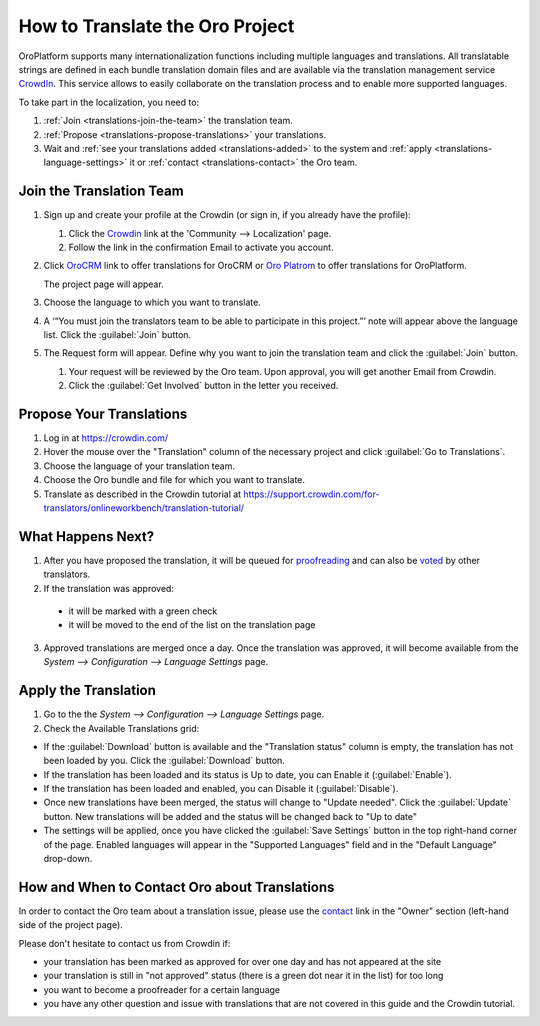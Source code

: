 How to Translate the Oro Project
==================================

OroPlatform supports many internationalization functions including multiple languages and translations.
All translatable strings are defined in each bundle translation domain files and are available via the translation
management service `CrowdIn`_. This service allows to easily collaborate on the translation process and to enable
more supported languages.

To take part in the localization, you need to:

1. :ref:`Join <translations-join-the-team>` the translation team.

2. :ref:`Propose <translations-propose-translations>` your translations.

3. Wait and :ref:`see your translations added <translations-added>` to the system and
   :ref:`apply <translations-language-settings>` it or :ref:`contact <translations-contact>` the Oro team.

.. _translations-join-the-team:

Join the Translation Team
-------------------------

1. Sign up and create your profile at the Crowdin (or sign in, if you already have the profile):

   1. Click the `Crowdin <https://crowdin.com/join>`_ link at the 'Community --> Localization' page.

   2. Follow the link in the confirmation Email to activate you account.

2. Click `OroCRM <http://translate.orocrm.com>`_ link to offer translations for OroCRM or
   `Oro Platrom <http://translate.platform.orocrm.com>`_ to offer translations for OroPlatform.

   The project page will appear.

3. Choose the language to which you want to translate.

4. A ‘“You must join the translators team to be able to participate in this project.”’ note will
   appear above the language list. Click the :guilabel:`Join` button.

5. The Request form will appear. Define why you want to join the translation team and click the
   :guilabel:`Join` button.

   1. Your request will be reviewed by the Oro team. Upon approval, you will get another Email from
      Crowdin.

   2. Click the :guilabel:`Get Involved` button in the letter you received.


.. _translations-propose-translations:

Propose Your Translations
-------------------------

1. Log in at https://crowdin.com/

2. Hover the mouse over the "Translation" column of the necessary project and click :guilabel:`Go to Translations`.

3. Choose the language of your translation team.

4. Choose the Oro bundle and file for which you want to translate.

5. Translate as described in the Crowdin tutorial at
   https://support.crowdin.com/for-translators/onlineworkbench/translation-tutorial/


.. _translations-added:

What Happens Next?
------------------

1. After you have proposed the translation, it will be queued for
   `proofreading <https://support.crowdin.com/for-translators/onlineworkbench/proofreading>`_
   and can also be `voted <https://support.crowdin.com/for-translators/onlineworkbench/voting>`_ by other translators.

2. If the translation was approved:

 - it will be marked with a green check

 - it will be moved to the end of the list on the translation page

3. Approved translations are merged once a day. Once the translation was approved, it will become available from the
   *System --> Configuration --> Language Settings* page.


  .. _translations-language-settings:

Apply the Translation
---------------------

1. Go to the the *System --> Configuration --> Language Settings* page.

2. Check the Available Translations grid:

.. image:: img/translations/available_translations.png


- If the :guilabel:`Download` button is available and the "Translation status" column is empty, the
  translation has not been loaded by you. Click the :guilabel:`Download` button.

- If the translation has been loaded and its status is Up to date, you can Enable it (:guilabel:`Enable`).

- If the translation has been loaded and enabled, you can Disable it (:guilabel:`Disable`).

- Once new translations have been merged, the status will change to "Update needed". Click the :guilabel:`Update` button.
  New translations will be added and the status will be changed back to "Up to date"

- The settings will be applied, once you have clicked the :guilabel:`Save Settings` button in the top right-hand corner
  of the page. Enabled languages will appear in the "Supported Languages" field and in the "Default Language" drop-down.


.. _translations-contact:

How and When to Contact Oro about Translations
----------------------------------------------

In order to contact the Oro team about a translation issue, please use the
`contact <https://crowdin.com/mail/compose/oro>`_ link in the "Owner" section (left-hand side of the project page).

Please don't hesitate to contact us from Crowdin if:

- your translation has been marked as approved for over one day and has not appeared at the site

- your translation is still in "not approved" status (there is a green dot near it in the list) for too long

- you want to become a proofreader for a certain language

- you have any other question and issue with translations that are not covered in this guide and the Crowdin tutorial.
